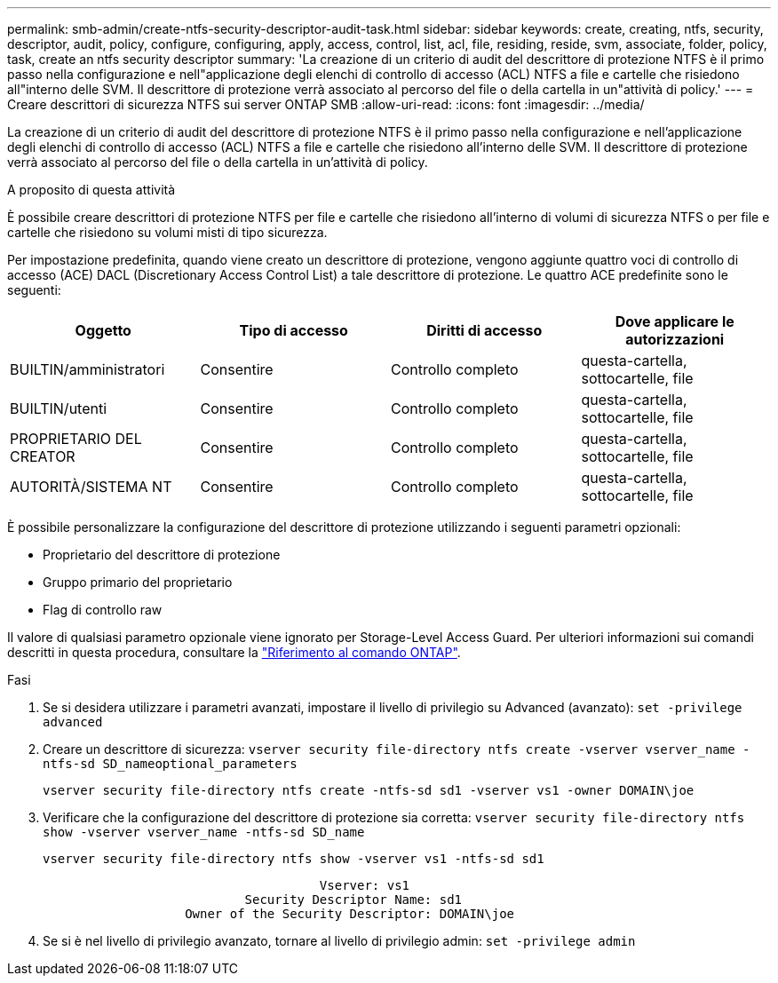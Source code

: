 ---
permalink: smb-admin/create-ntfs-security-descriptor-audit-task.html 
sidebar: sidebar 
keywords: create, creating, ntfs, security, descriptor, audit, policy, configure, configuring, apply, access, control, list, acl, file, residing, reside, svm, associate, folder, policy, task, create an ntfs security descriptor 
summary: 'La creazione di un criterio di audit del descrittore di protezione NTFS è il primo passo nella configurazione e nell"applicazione degli elenchi di controllo di accesso (ACL) NTFS a file e cartelle che risiedono all"interno delle SVM. Il descrittore di protezione verrà associato al percorso del file o della cartella in un"attività di policy.' 
---
= Creare descrittori di sicurezza NTFS sui server ONTAP SMB
:allow-uri-read: 
:icons: font
:imagesdir: ../media/


[role="lead"]
La creazione di un criterio di audit del descrittore di protezione NTFS è il primo passo nella configurazione e nell'applicazione degli elenchi di controllo di accesso (ACL) NTFS a file e cartelle che risiedono all'interno delle SVM. Il descrittore di protezione verrà associato al percorso del file o della cartella in un'attività di policy.

.A proposito di questa attività
È possibile creare descrittori di protezione NTFS per file e cartelle che risiedono all'interno di volumi di sicurezza NTFS o per file e cartelle che risiedono su volumi misti di tipo sicurezza.

Per impostazione predefinita, quando viene creato un descrittore di protezione, vengono aggiunte quattro voci di controllo di accesso (ACE) DACL (Discretionary Access Control List) a tale descrittore di protezione. Le quattro ACE predefinite sono le seguenti:

|===
| Oggetto | Tipo di accesso | Diritti di accesso | Dove applicare le autorizzazioni 


 a| 
BUILTIN/amministratori
 a| 
Consentire
 a| 
Controllo completo
 a| 
questa-cartella, sottocartelle, file



 a| 
BUILTIN/utenti
 a| 
Consentire
 a| 
Controllo completo
 a| 
questa-cartella, sottocartelle, file



 a| 
PROPRIETARIO DEL CREATOR
 a| 
Consentire
 a| 
Controllo completo
 a| 
questa-cartella, sottocartelle, file



 a| 
AUTORITÀ/SISTEMA NT
 a| 
Consentire
 a| 
Controllo completo
 a| 
questa-cartella, sottocartelle, file

|===
È possibile personalizzare la configurazione del descrittore di protezione utilizzando i seguenti parametri opzionali:

* Proprietario del descrittore di protezione
* Gruppo primario del proprietario
* Flag di controllo raw


Il valore di qualsiasi parametro opzionale viene ignorato per Storage-Level Access Guard. Per ulteriori informazioni sui comandi descritti in questa procedura, consultare la link:https://docs.netapp.com/us-en/ontap-cli/["Riferimento al comando ONTAP"^].

.Fasi
. Se si desidera utilizzare i parametri avanzati, impostare il livello di privilegio su Advanced (avanzato): `set -privilege advanced`
. Creare un descrittore di sicurezza: `vserver security file-directory ntfs create -vserver vserver_name -ntfs-sd SD_nameoptional_parameters`
+
`vserver security file-directory ntfs create -ntfs-sd sd1 -vserver vs1 -owner DOMAIN\joe`

. Verificare che la configurazione del descrittore di protezione sia corretta: `vserver security file-directory ntfs show -vserver vserver_name -ntfs-sd SD_name`
+
[listing]
----
vserver security file-directory ntfs show -vserver vs1 -ntfs-sd sd1
----
+
[listing]
----
                                     Vserver: vs1
                           Security Descriptor Name: sd1
                   Owner of the Security Descriptor: DOMAIN\joe
----
. Se si è nel livello di privilegio avanzato, tornare al livello di privilegio admin: `set -privilege admin`

